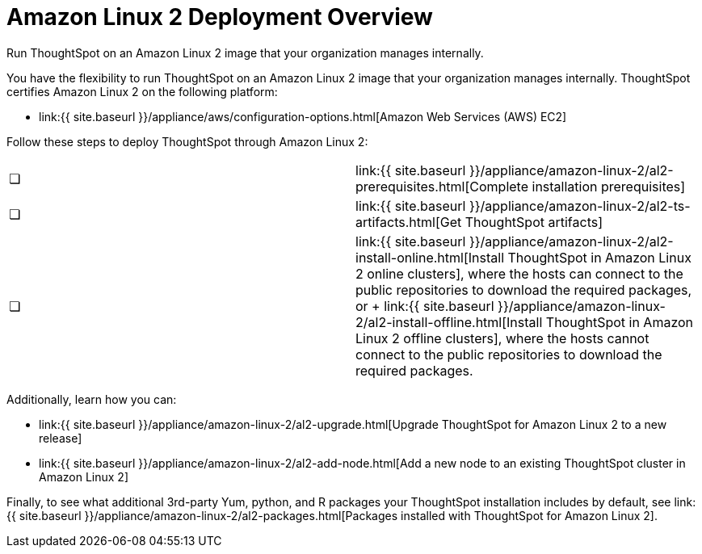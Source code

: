 = Amazon Linux 2 Deployment Overview
:last_updated: 6/8/2020


Run ThoughtSpot on an Amazon Linux 2 image that your organization manages internally.

You have the flexibility to run ThoughtSpot on an Amazon Linux 2 image that your organization manages internally.
ThoughtSpot certifies Amazon Linux 2 on the following platform:

* link:{{ site.baseurl }}/appliance/aws/configuration-options.html[Amazon Web Services (AWS) EC2]

Follow these steps to deploy ThoughtSpot through Amazon Linux 2:

[cols=2*]
|===
| &#10063;
| link:{{ site.baseurl }}/appliance/amazon-linux-2/al2-prerequisites.html[Complete installation prerequisites]

| &#10063;
| link:{{ site.baseurl }}/appliance/amazon-linux-2/al2-ts-artifacts.html[Get ThoughtSpot artifacts]

| &#10063;
| link:{{ site.baseurl }}/appliance/amazon-linux-2/al2-install-online.html[Install ThoughtSpot in Amazon Linux 2 online clusters], where the hosts can connect to the public repositories to download the required packages, or + link:{{ site.baseurl }}/appliance/amazon-linux-2/al2-install-offline.html[Install ThoughtSpot in Amazon Linux 2 offline clusters], where the hosts cannot connect to the public repositories to download the required packages.
|===

Additionally, learn how you can:

* link:{{ site.baseurl }}/appliance/amazon-linux-2/al2-upgrade.html[Upgrade ThoughtSpot for Amazon Linux 2 to a new release]
* link:{{ site.baseurl }}/appliance/amazon-linux-2/al2-add-node.html[Add a new node to an existing ThoughtSpot cluster in Amazon Linux 2]

Finally, to see what additional 3rd-party Yum, python, and R packages your ThoughtSpot installation includes by default, see link:{{ site.baseurl }}/appliance/amazon-linux-2/al2-packages.html[Packages installed with ThoughtSpot for Amazon Linux 2].

